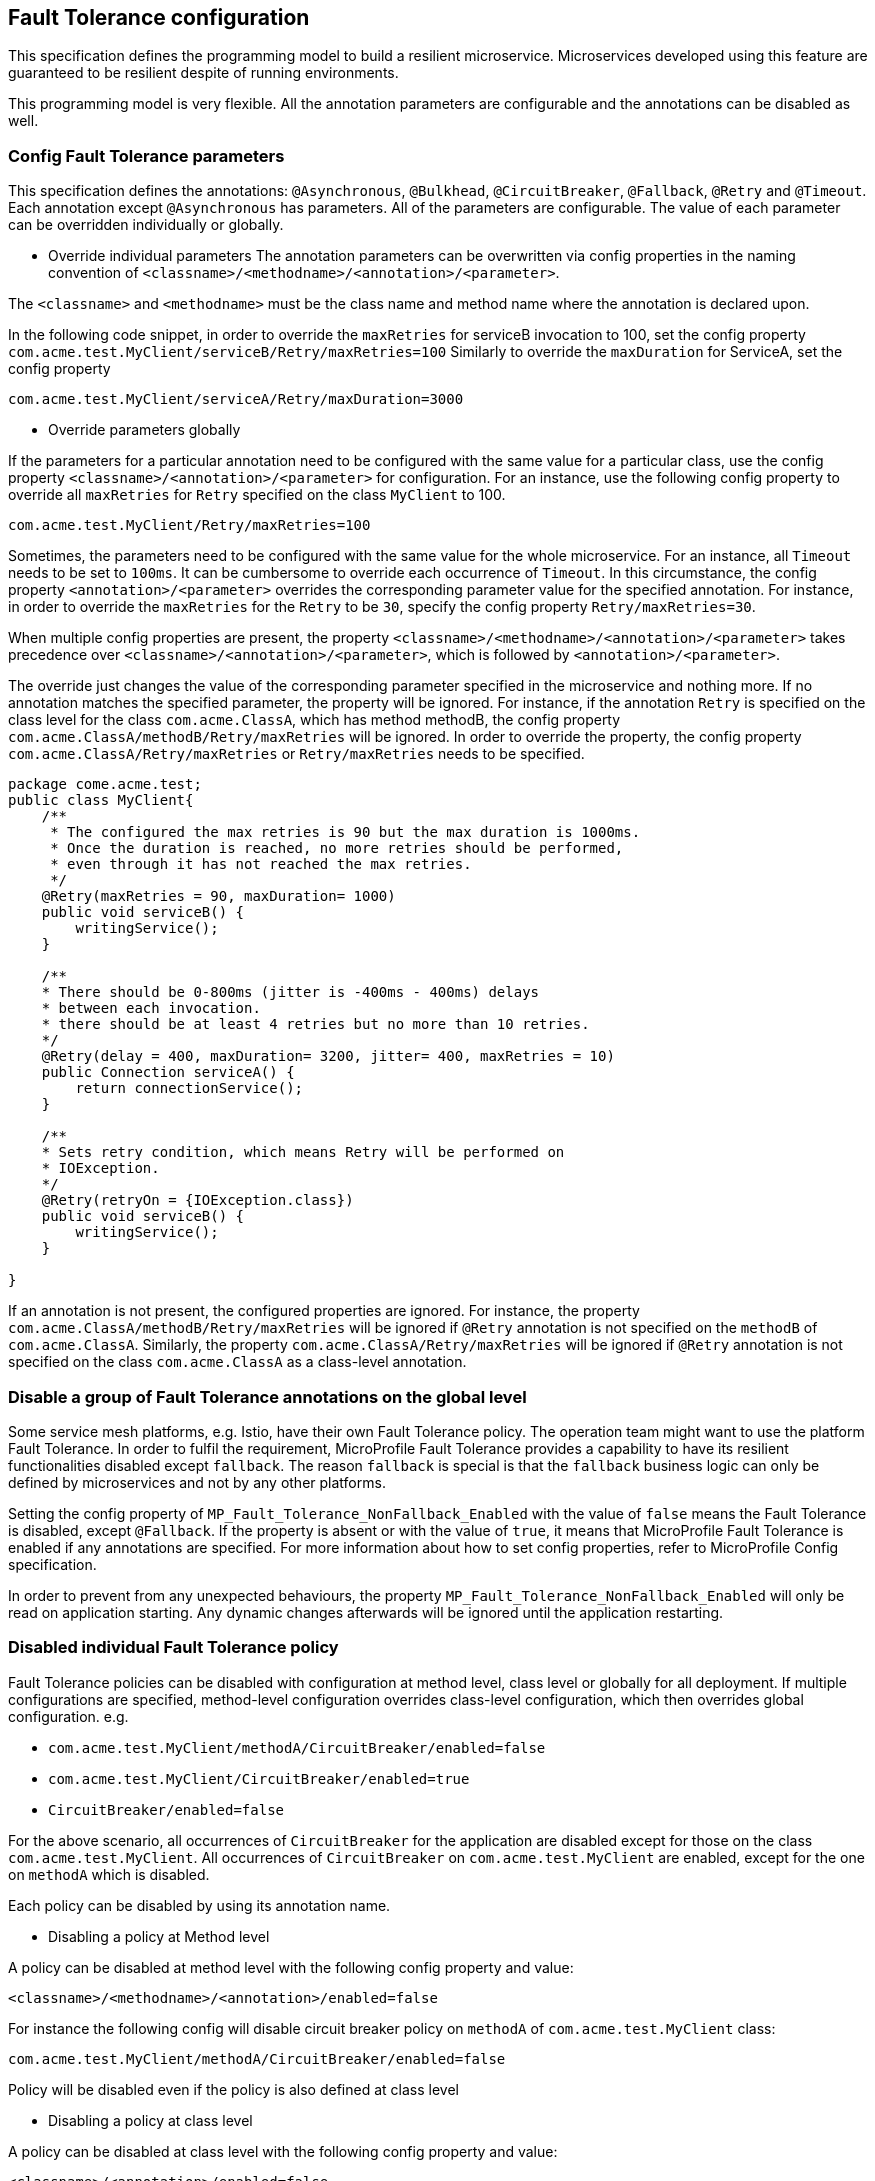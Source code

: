 //
// Copyright (c) 2016-2017 Contributors to the Eclipse Foundation
//
// See the NOTICE file(s) distributed with this work for additional
// information regarding copyright ownership.
//
// Licensed under the Apache License, Version 2.0 (the "License");
// You may not use this file except in compliance with the License.
// You may obtain a copy of the License at
//
//    http://www.apache.org/licenses/LICENSE-2.0
//
// Unless required by applicable law or agreed to in writing, software
// distributed under the License is distributed on an "AS IS" BASIS,
// WITHOUT WARRANTIES OR CONDITIONS OF ANY KIND, either express or implied.
// See the License for the specific language governing permissions and
// limitations under the License.
// Contributors:
// Emily Jiang

[[configuration]]
== Fault Tolerance configuration

This specification defines the programming model to build a resilient microservice.
Microservices developed using this feature are guaranteed to be resilient despite of running environments.

This programming model is very flexible. All the annotation parameters are configurable and the annotations can be disabled as well.


=== Config Fault Tolerance parameters

This specification defines the annotations: `@Asynchronous`, `@Bulkhead`, `@CircuitBreaker`, `@Fallback`, `@Retry` and `@Timeout`.
Each annotation except `@Asynchronous` has parameters.
All of the parameters are configurable.
The value of each parameter can be overridden individually or globally.

* Override individual parameters
The annotation parameters can be overwritten via config properties in the naming convention of `<classname>/<methodname>/<annotation>/<parameter>`.

The `<classname>` and `<methodname>` must be the class name and method name where the annotation is declared upon.

In the following code snippet, in order to override the `maxRetries` for serviceB invocation to 100, set the config property `com.acme.test.MyClient/serviceB/Retry/maxRetries=100`
Similarly to override the `maxDuration` for ServiceA, set the config property

`com.acme.test.MyClient/serviceA/Retry/maxDuration=3000`

* Override parameters globally

If the parameters for a particular annotation need to be configured with the same value for a particular class, use the config property `<classname>/<annotation>/<parameter>` for configuration.
For an instance, use the following config property to override all `maxRetries` for `Retry` specified on the class `MyClient` to 100.

`com.acme.test.MyClient/Retry/maxRetries=100`

Sometimes, the parameters need to be configured with the same value for the whole microservice.
For an instance, all `Timeout` needs to be set to `100ms`.
It can be cumbersome to override each occurrence of `Timeout`.
In this circumstance, the config property `<annotation>/<parameter>` overrides the corresponding parameter value for the specified annotation.
For instance, in order to override the `maxRetries` for the `Retry` to be `30`, specify the config property `Retry/maxRetries=30`.

When multiple config properties are present, the property `<classname>/<methodname>/<annotation>/<parameter>` takes precedence over `<classname>/<annotation>/<parameter>`, which is followed by `<annotation>/<parameter>`.

The override just changes the value of the corresponding parameter specified in the microservice and nothing more.
If no annotation matches the specified parameter, the property will be ignored.
For instance, if the annotation `Retry` is specified on the class level for the class `com.acme.ClassA`, which has method methodB, the config property `com.acme.ClassA/methodB/Retry/maxRetries` will be ignored.
In order to override the property, the config property `com.acme.ClassA/Retry/maxRetries` or `Retry/maxRetries` needs to be specified.

[source, java]
----
package come.acme.test;
public class MyClient{
    /**
     * The configured the max retries is 90 but the max duration is 1000ms.
     * Once the duration is reached, no more retries should be performed,
     * even through it has not reached the max retries.
     */
    @Retry(maxRetries = 90, maxDuration= 1000)
    public void serviceB() {
        writingService();
    }

    /**
    * There should be 0-800ms (jitter is -400ms - 400ms) delays
    * between each invocation.
    * there should be at least 4 retries but no more than 10 retries.
    */
    @Retry(delay = 400, maxDuration= 3200, jitter= 400, maxRetries = 10)
    public Connection serviceA() {
        return connectionService();
    }

    /**
    * Sets retry condition, which means Retry will be performed on
    * IOException.
    */
    @Retry(retryOn = {IOException.class})
    public void serviceB() {
        writingService();
    }

}
----

If an annotation is not present, the configured properties are ignored.
For instance, the property `com.acme.ClassA/methodB/Retry/maxRetries` will be ignored if `@Retry` annotation is not specified on the `methodB` of `com.acme.ClassA`.
Similarly, the property `com.acme.ClassA/Retry/maxRetries` will be ignored if `@Retry` annotation is not specified on the class `com.acme.ClassA` as a class-level annotation.

=== Disable a group of Fault Tolerance annotations on the global level
Some service mesh platforms, e.g. Istio, have their own Fault Tolerance policy.
The operation team might want to use the platform Fault Tolerance.
In order to fulfil the requirement, MicroProfile Fault Tolerance provides a capability to have its resilient functionalities disabled except `fallback`.
The reason `fallback` is special is that the `fallback` business logic can only be defined by microservices and not by any other platforms.

Setting the config property of `MP_Fault_Tolerance_NonFallback_Enabled` with the value of `false` means the Fault Tolerance is disabled, except `@Fallback`.
If the property is absent or with the value of `true`, it means that MicroProfile Fault Tolerance is enabled if any annotations are specified.  For more information about how to set config properties, refer to MicroProfile Config specification.

In order to prevent from any unexpected behaviours, the property `MP_Fault_Tolerance_NonFallback_Enabled` will only be read on application starting.
Any dynamic changes afterwards will be ignored until  the application restarting.

=== Disabled individual Fault Tolerance policy

Fault Tolerance policies can be disabled with configuration at method level, class level or globally for all deployment. If multiple configurations are specified, method-level configuration overrides class-level configuration, which then overrides global configuration. e.g.

* `com.acme.test.MyClient/methodA/CircuitBreaker/enabled=false`
* `com.acme.test.MyClient/CircuitBreaker/enabled=true`
* `CircuitBreaker/enabled=false`

For the above scenario, all occurrences of `CircuitBreaker` for the application are disabled except for those on the class `com.acme.test.MyClient`. All occurrences of `CircuitBreaker` on `com.acme.test.MyClient` are enabled, except for the one on `methodA` which is disabled.


Each policy can be disabled by using its annotation name.

* Disabling a policy at Method level

A policy can be disabled at method level with the following config property and value:

`<classname>/<methodname>/<annotation>/enabled=false`

For instance the following config will disable circuit breaker policy on `methodA` of `com.acme.test.MyClient` class:

`com.acme.test.MyClient/methodA/CircuitBreaker/enabled=false`

Policy will be disabled even if the policy is also defined at class level

* Disabling a policy at class level

A policy can be disabled at class level with the following config property and value:

`<classname>/<annotation>/enabled=false`

For instance the following config will disable fallback policy on `com.acme.test.MyClient` class:

`com.acme.test.MyClient/Fallback/enabled=false`

Policy will be disabled on all class methods even if a method has the policy.

* Disabling a policy globally

A policy can be disabled globally with the following config property and value:

`<annotation>/enabled=false`

For instance the following config will disable bulkhead policy globally:

`Bulkhead/enabled=false`

Policy will be disabled everywhere ignoring existing policy annotations on methods and classes.

If the above configurations patterns are used with a value other than `true` or `false` (i.e. `<classname>/<methodname>/<annotation>/enabled=whatever`) non-portable behaviour results.

When the above property is used together with the property `MP_Fault_Tolerance_NonFallback_Enabled`, the property `MP_Fault_Tolerance_NonFallback_Enabled` has the lowest priority. e.g. 

* `MP_Fault_Tolerance_NonFallback_Enabled=true`
* `Bulkhead/enabled=true`

In the above example, only `Fallback` and `Bulkhead` are enabled while the others are disabled.

 
